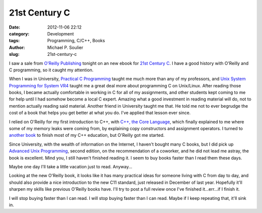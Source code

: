 21st Century C
==============

:date: 2012-11-06 22:12
:category: Development
:tags: Programming, C/C++, Books
:author: Michael P. Soulier
:slug: 21st-century-c

I saw a sale from `O'Reilly Publishing`_ tonight on an new ebook for
`21st Century C`_. I have a good history with O'Reilly and C programming, so
it caught my attention.

When I was in University, `Practical C Programming`_
taught me much more than any of my professors, and
`Unix System Programming for System VR4`_ taught me a great deal more about
programming C on Unix/Linux. After reading those books, I became actually
comfortable in working in C for all of my assignments, and other students
kept coming to me for help until I had somehow become a local C expert.
Amazing what a good investment in reading material will do, not to mention
actually reading said material. Another friend in University taught me that.
He told me not to ever begrudge the cost of a book that helps you get better
at what you do. I've applied that lesson ever since.

I relied on O'Reilly for my first introduction to C++, with
`C++, the Core Language`_, which finally explained to me where some of my
memory leaks were coming from, by explaining copy constructors and assignment
operators. I turned to `another book`_ to finish most of my C++ education, but
O'Reilly got me started.

Since University, with the wealth of information on the Internet, I haven't
bought many C books, but I did pick up `Advanced Unix Programming`_, second
edition, on the recommendation of a coworker, and he did not lead me astray,
the book is excellent. Mind you, I still haven't finished reading it. I seem
to buy books faster than I read them these days.

Maybe one day I'll take a little vacation just to read. Anyway...

Looking at the new O'Reilly book, it looks like it has many practical ideas
for someone living with C from day to day, and should also provide a nice
introduction to the new C11 standard, just released in December of last year.
Hopefully it'll sharpen my skills like previous O'Reilly books have. I'll try
to post a full review once I've finished it...err...if I finish it.

I will stop buying faster than I can read. I will stop buying faster than I
can read. Maybe if I keep repeating that, it'll sink in.

.. _`O'Reilly Publishing`: http://oreilly.com/
.. _`21st Century C`: http://shop.oreilly.com/product/0636920025108.do?code=WKCPRGM
.. _`Practical C Programming`: http://shop.oreilly.com/product/9781565923065.do?code=WKCPRGM
.. _`Unix System Programming for System VR4`: http://shop.oreilly.com/product/9781565921634.do
.. _`C++, the Core Language`: http://shop.oreilly.com/product/9781565921160.do
.. _`another book`: http://books.google.com/books/about/Beginning_C++.html?id=vtcpAQAAMAAJ
.. _`Advanced Unix Programming`: http://basepath.com/aup/
